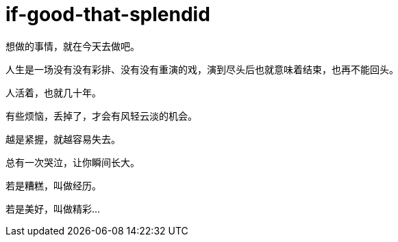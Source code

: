 = if-good-that-splendid  
:hp-post-title: 若是美好，叫做精彩
:published_at: 2015-03-05
:hp-image: https://raw.githubusercontent.com/deepwind/images/master/blog/1422513391413-ddd4f2ce3340.jpg

想做的事情，就在今天去做吧。

人生是一场没有没有彩排、没有没有重演的戏，演到尽头后也就意味着结束，也再不能回头。

人活着，也就几十年。

有些烦恼，丢掉了，才会有风轻云淡的机会。 

越是紧握，就越容易失去。

总有一次哭泣，让你瞬间长大。

若是糟糕，叫做经历。

若是美好，叫做精彩...
